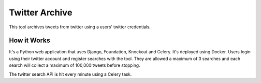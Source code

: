 Twitter Archive
===============
This tool archives tweets from twitter using a users' twitter credentials.

How it Works
------------
It's a Python web application that uses Django, Foundation, Knockout and Celery. It's deployed using Docker. Users
login using their twitter account and register searches with the tool. They are allowed a maximum of 3 searches and 
each search will collect a maximum of 100,000 tweets before stopping.

The twitter search API is hit every minute using a Celery task.
